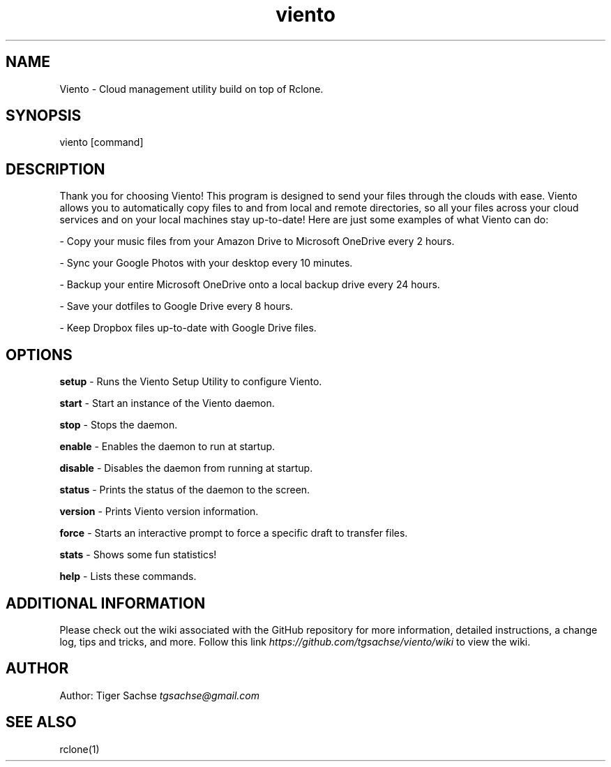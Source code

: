 .TH viento 1 "07 August 2017" "0.6.0"
.SH NAME
Viento - Cloud management utility build on top of Rclone.
.SH SYNOPSIS
viento [command]
.SH DESCRIPTION
Thank you for choosing Viento!
This program is designed to send your files through the clouds with ease.
Viento allows you to automatically copy files to and from local and remote directories, so all your files across your cloud services and on your local machines stay up-to-date! Here are just some examples of what Viento can do:
.PP
- Copy your music files from your Amazon Drive to Microsoft OneDrive every 2 hours.
.PP
- Sync your Google Photos with your desktop every 10 minutes.
.PP
- Backup your entire Microsoft OneDrive onto a local backup drive every 24 hours.
.PP
- Save your dotfiles to Google Drive every 8 hours.
.PP
- Keep Dropbox files up-to-date with Google Drive files.
.SH OPTIONS
.PP
.B setup
- Runs the Viento Setup Utility to configure Viento.
.PP
.B start
- Start an instance of the Viento daemon.
.PP
.B stop
- Stops the daemon.
.PP
.B enable
- Enables the daemon to run at startup.
.PP
.B disable
- Disables the daemon from running at startup.
.PP
.B status
- Prints the status of the daemon to the screen.
.PP
.B version
- Prints Viento version information.
.PP
.B force
- Starts an interactive prompt to force a specific draft to transfer files.
.PP
.B stats
- Shows some fun statistics!
.PP
.B help
- Lists these commands.
.SH ADDITIONAL INFORMATION
Please check out the wiki associated with the GitHub repository for more information, detailed instructions, a change log, tips and tricks, and more.
Follow this link
.I https://github.com/tgsachse/viento/wiki
to view the wiki.
.SH AUTHOR
Author: Tiger Sachse
.I tgsachse@gmail.com
.SH SEE ALSO
rclone(1)
